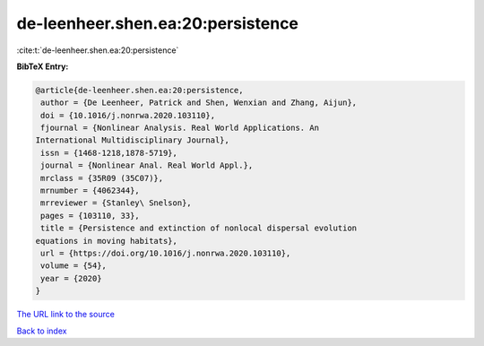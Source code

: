 de-leenheer.shen.ea:20:persistence
==================================

:cite:t:`de-leenheer.shen.ea:20:persistence`

**BibTeX Entry:**

.. code-block:: bibtex

   @article{de-leenheer.shen.ea:20:persistence,
    author = {De Leenheer, Patrick and Shen, Wenxian and Zhang, Aijun},
    doi = {10.1016/j.nonrwa.2020.103110},
    fjournal = {Nonlinear Analysis. Real World Applications. An
   International Multidisciplinary Journal},
    issn = {1468-1218,1878-5719},
    journal = {Nonlinear Anal. Real World Appl.},
    mrclass = {35R09 (35C07)},
    mrnumber = {4062344},
    mrreviewer = {Stanley\ Snelson},
    pages = {103110, 33},
    title = {Persistence and extinction of nonlocal dispersal evolution
   equations in moving habitats},
    url = {https://doi.org/10.1016/j.nonrwa.2020.103110},
    volume = {54},
    year = {2020}
   }
`The URL link to the source <ttps://doi.org/10.1016/j.nonrwa.2020.103110}>`_


`Back to index <../By-Cite-Keys.html>`_
